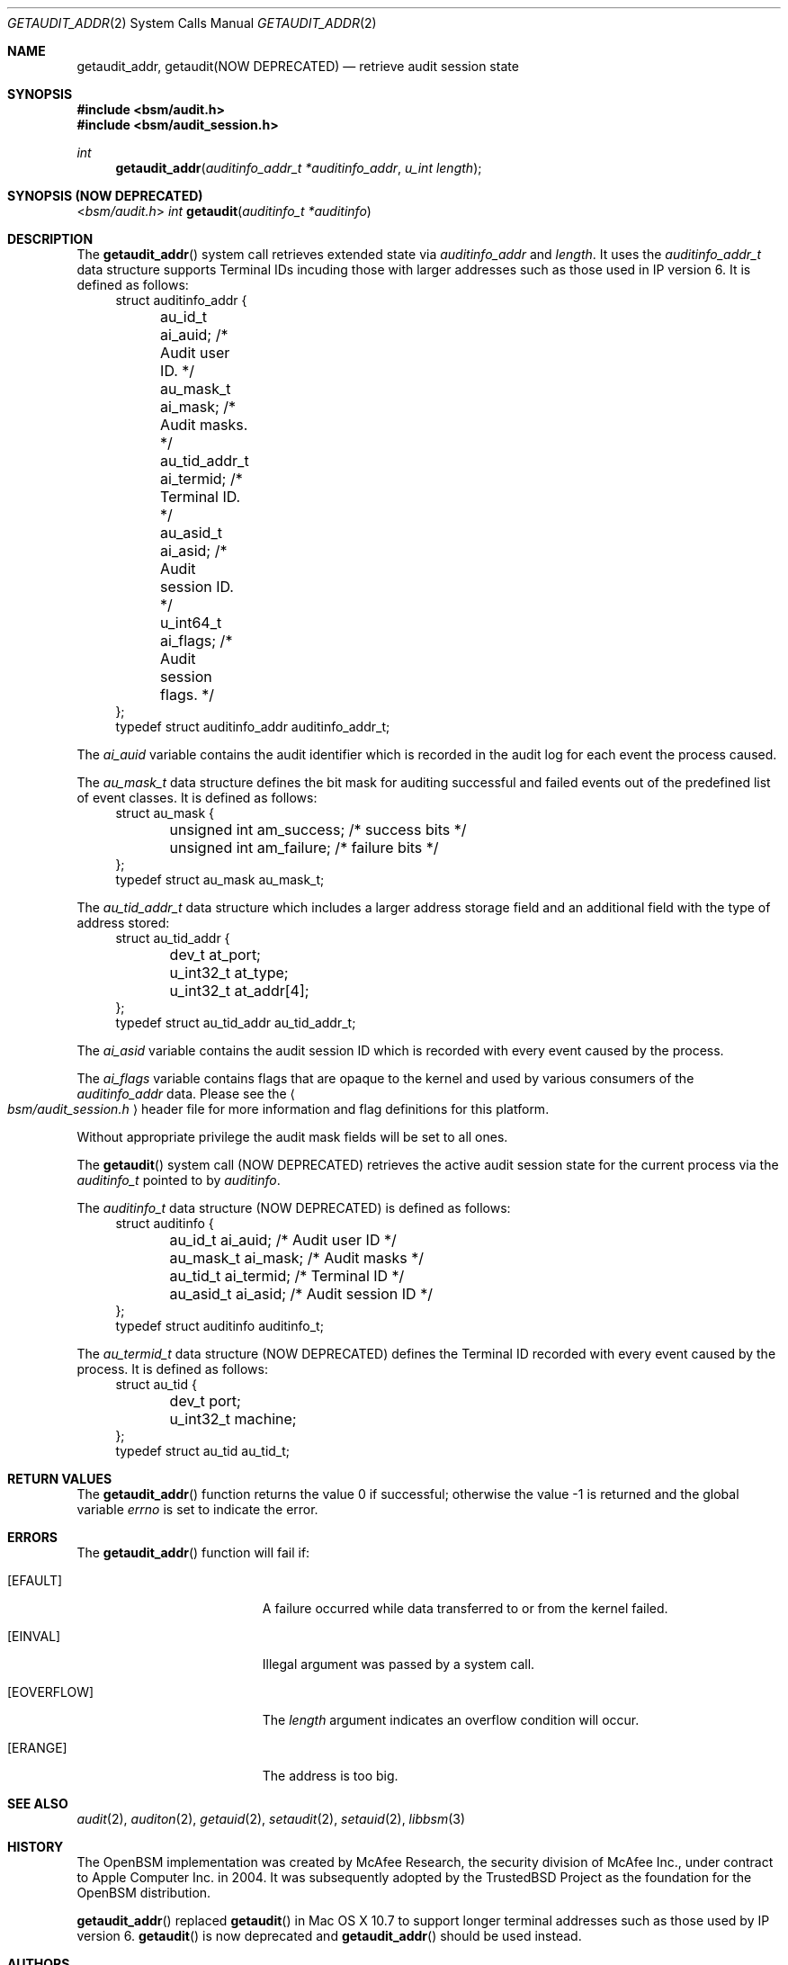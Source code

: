 .\"
.\" Copyright (c) 2008-2011 Apple Inc. All rights reserved.
.\"
.\" @APPLE_OSREFERENCE_LICENSE_HEADER_START@
.\"
.\" This file contains Original Code and/or Modifications of Original Code
.\" as defined in and that are subject to the Apple Public Source License
.\" Version 2.0 (the 'License'). You may not use this file except in
.\" compliance with the License. The rights granted to you under the License
.\" may not be used to create, or enable the creation or redistribution of,
.\" unlawful or unlicensed copies of an Apple operating system, or to
.\" circumvent, violate, or enable the circumvention or violation of, any
.\" terms of an Apple operating system software license agreement.
.\"
.\" Please obtain a copy of the License at
.\" http://www.opensource.apple.com/apsl/ and read it before using this file.
.\"
.\" The Original Code and all software distributed under the License are
.\" distributed on an 'AS IS' basis, WITHOUT WARRANTY OF ANY KIND, EITHER
.\" EXPRESS OR IMPLIED, AND APPLE HEREBY DISCLAIMS ALL SUCH WARRANTIES,
.\" INCLUDING WITHOUT LIMITATION, ANY WARRANTIES OF MERCHANTABILITY,
.\" FITNESS FOR A PARTICULAR PURPOSE, QUIET ENJOYMENT OR NON-INFRINGEMENT.
.\" Please see the License for the specific language governing rights and
.\" limitations under the License.
.\"
.\" @APPLE_OSREFERENCE_LICENSE_HEADER_END@
.\"
.Dd March 6, 2011
.Dt GETAUDIT_ADDR 2
.Os
.Sh NAME
.Nm getaudit_addr ,
.Nm getaudit(NOW DEPRECATED)
.Nd "retrieve audit session state"
.Sh SYNOPSIS
.In bsm/audit.h
.In bsm/audit_session.h
.Ft int
.Fn getaudit_addr "auditinfo_addr_t *auditinfo_addr" "u_int length"
.Sh SYNOPSIS (NOW DEPRECATED)
.In bsm/audit.h
.Ft int
.Fn getaudit "auditinfo_t *auditinfo"
.Sh DESCRIPTION
The
.Fn getaudit_addr
system call
retrieves extended state via
.Fa auditinfo_addr
and
.Fa length .
It
uses the
.Fa auditinfo_addr_t
data structure supports Terminal IDs incuding those with larger addresses such
as those used in IP version 6.  It is defined as follows:
.nf
.in +4n
struct auditinfo_addr {
	au_id_t         ai_auid;        /* Audit user ID. */
	au_mask_t       ai_mask;        /* Audit masks. */
	au_tid_addr_t   ai_termid;      /* Terminal ID. */
	au_asid_t       ai_asid;        /* Audit session ID. */
	u_int64_t       ai_flags;       /* Audit session flags. */
};
typedef struct auditinfo_addr   auditinfo_addr_t;
.in
.fi
.Pp
The
.Fa ai_auid
variable contains the audit identifier which is recorded in the audit log for
each event the process caused.
.Pp
The
.Fa au_mask_t
data structure defines the bit mask for auditing successful and failed events
out of the predefined list of event classes. It is defined as follows:
.nf
.in +4n
struct au_mask {
	unsigned int    am_success;     /* success bits */
	unsigned int    am_failure;     /* failure bits */
};
typedef struct au_mask  au_mask_t;
.in
.fi
.Pp
The
.Fa au_tid_addr_t
data structure which includes a larger address storage field and an additional
field with the type of address stored:
.nf
.in +4n
struct au_tid_addr {
	dev_t           at_port;
	u_int32_t       at_type;
	u_int32_t       at_addr[4];
};
typedef struct au_tid_addr      au_tid_addr_t;
.in
.fi
.Pp
The
.Fa ai_asid
variable contains the audit session ID which is recorded with every event
caused by the process.
.Pp
The
.Fa ai_flags
variable contains flags that are opaque to the kernel and used by various
consumers of the
.Fa auditinfo_addr
data.  Please see the
.Ao Pa bsm/audit_session.h Ac
header file for more information
and flag definitions for this platform.
.Pp
Without appropriate privilege the audit mask fields will be set to all
ones.
.Pp
The
.Fn getaudit
system call (NOW DEPRECATED)
retrieves the active audit session state for the current process via the
.Vt auditinfo_t
pointed to by
.Fa auditinfo .
.Pp
The
.Fa auditinfo_t
data structure (NOW DEPRECATED) is defined as follows:
.nf
.in +4n
struct auditinfo {
	au_id_t        ai_auid;         /* Audit user ID */
	au_mask_t      ai_mask;         /* Audit masks */
	au_tid_t       ai_termid;       /* Terminal ID */
	au_asid_t      ai_asid;         /* Audit session ID */
};
typedef struct auditinfo        auditinfo_t;
.in
.fi
.Pp
The
.Fa au_termid_t
data structure (NOW DEPRECATED) defines the Terminal ID recorded with
every event caused by the process. It is defined as follows:
.nf
.in +4n
struct au_tid {
	dev_t           port;
	u_int32_t       machine;
};
typedef struct au_tid   au_tid_t;
.in
.fi
.Sh RETURN VALUES
.Rv -std getaudit_addr
.Sh ERRORS
The
.Fn getaudit_addr
function will fail if:
.Bl -tag -width Er
.It Bq Er EFAULT
A failure occurred while data transferred to or from
the kernel failed.
.It Bq Er EINVAL
Illegal argument was passed by a system call.
.It Bq Er EOVERFLOW
The
.Fa length
argument indicates an overflow condition will occur.
.It Bq Er ERANGE
The address is too big.
.El
.Sh SEE ALSO
.Xr audit 2 ,
.Xr auditon 2 ,
.Xr getauid 2 ,
.Xr setaudit 2 ,
.Xr setauid 2 ,
.Xr libbsm 3
.Sh HISTORY
The OpenBSM implementation was created by McAfee Research, the security
division of McAfee Inc., under contract to Apple Computer Inc.\& in 2004.
It was subsequently adopted by the TrustedBSD Project as the foundation for
the OpenBSM distribution.
.Pp
.Fn getaudit_addr
replaced
.Fn getaudit
in Mac OS X 10.7 to support longer terminal addresses such as those used
by IP version 6.
.Fn getaudit
is now deprecated and
.Fn getaudit_addr
should be used instead.
.Sh AUTHORS
.An -nosplit
This software was created by McAfee Research, the security research division
of McAfee, Inc., under contract to Apple Computer Inc.
Additional authors include
.An Wayne Salamon ,
.An Robert Watson ,
and SPARTA Inc.
.Pp
The Basic Security Module (BSM) interface to audit records and audit event
stream format were defined by Sun Microsystems.
.Pp
This manual page was written by
.An Robert Watson Aq rwatson@FreeBSD.org
and
.An Stacey Son Aq sson@FreeBSD.org .
